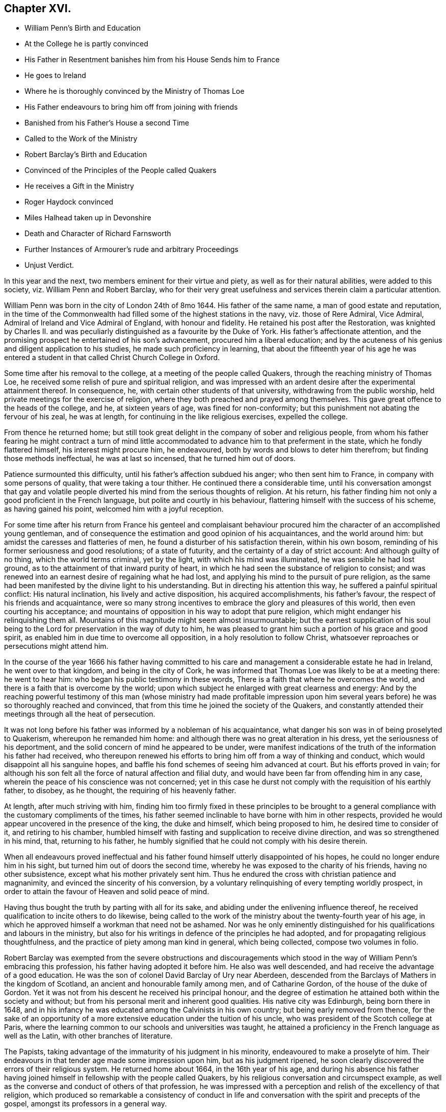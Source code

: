 == Chapter XVI.

[.chapter-synopsis]
* William Penn`'s Birth and Education
* At the College he is partly convinced
* His Father in Resentment banishes him from his House Sends him to France
* He goes to Ireland
* Where he is thoroughly convinced by the Ministry of Thomas Loe
* His Father endeavours to bring him off from joining with friends
* Banished from his Father`'s House a second Time
* Called to the Work of the Ministry
* Robert Barclay`'s Birth and Education
* Convinced of the Principles of the People called Quakers
* He receives a Gift in the Ministry
* Roger Haydock convinced
* Miles Halhead taken up in Devonshire
* Death and Character of Richard Farnsworth
* Further Instances of Armourer`'s rude and arbitrary Proceedings
* Unjust Verdict.

In this year and the next, two members eminent for their virtue and piety,
as well as for their natural abilities, were added to this society,
viz. William Penn and Robert Barclay,
who for their very great usefulness and services therein claim a particular attention.

William Penn was born in the city of London 24th of 8mo 1644.
His father of the same name, a man of good estate and reputation,
in the time of the Commonwealth had filled some of the highest stations in the navy,
viz. those of Rere Admiral, Vice Admiral, Admiral of Ireland and Vice Admiral of England,
with honour and fidelity.
He retained his post after the Restoration,
was knighted by Charles II. and was peculiarly distinguished
as a favourite by the Duke of York.
His father`'s affectionate attention,
and the promising prospect he entertained of his son`'s advancement,
procured him a liberal education;
and by the acuteness of his genius and diligent application to his studies,
he made such proficiency in learning,
that about the fifteenth year of his age he was entered a student
in that called Christ Church College in Oxford.

Some time after his removal to the college, at a meeting of the people called Quakers,
through the reaching ministry of Thomas Loe,
he received some relish of pure and spiritual religion,
and was impressed with an ardent desire after the experimental attainment thereof.
In consequence, he, with certain other students of that university,
withdrawing from the public worship, held private meetings for the exercise of religion,
where they both preached and prayed among themselves.
This gave great offence to the heads of the college, and he, at sixteen years of age,
was fined for non-conformity; but this punishment not abating the fervour of his zeal,
he was at length, for continuing in the like religious exercises, expelled the college.

From thence he returned home;
but still took great delight in the company of sober and religious people,
from whom his father fearing he might contract a turn of mind little
accommodated to advance him to that preferment in the state,
which he fondly flattered himself, his interest might procure him, he endeavoured,
both by words and blows to deter him therefrom; but finding those methods ineffectual,
he was at last so incensed, that he turned him out of doors.

Patience surmounted this difficulty, until his father`'s affection subdued his anger;
who then sent him to France, in company with some persons of quality,
that were taking a tour thither.
He continued there a considerable time,
until his conversation amongst that gay and volatile people
diverted his mind from the serious thoughts of religion.
At his return, his father finding him not only a good proficient in the French language,
but polite and courtly in his behaviour,
flattering himself with the success of his scheme, as having gained his point,
welcomed him with a joyful reception.

For some time after his return from France his genteel and complaisant
behaviour procured him the character of an accomplished young gentleman,
and of consequence the estimation and good opinion of his acquaintances,
and the world around him: but amidst the caresses and flatteries of men,
he found a disturber of his satisfaction therein, within his own bosom,
reminding of his former seriousness and good resolutions; of a state of futurity,
and the certainty of a day of strict account: And although guilty of no thing,
which the world terms criminal, yet by the light, with which his mind was illuminated,
he was sensible he had lost ground, as to the attainment of that inward purity of heart,
in which he had seen the substance of religion to consist;
and was renewed into an earnest desire of regaining what he had lost,
and applying his mind to the pursuit of pure religion,
as the same had been manifested by the divine light to his understanding.
But in directing his attention this way, he suffered a painful spiritual conflict:
His natural inclination, his lively and active disposition, his acquired accomplishments,
his father`'s favour, the respect of his friends and acquaintance,
were so many strong incentives to embrace the glory and pleasures of this world,
then even courting his acceptance;
and mountains of opposition in his way to adopt that pure religion,
which might endanger his relinquishing them all.
Mountains of this magnitude might seem almost insurmountable;
but the earnest supplication of his soul being to
the Lord for preservation in the way of duty to him,
he was pleased to grant him such a portion of his grace and good spirit,
as enabled him in due time to overcome all opposition,
in a holy resolution to follow Christ,
whatsoever reproaches or persecutions might attend him.

In the course of the year 1666 his father having committed to his
care and management a considerable estate he had in Ireland,
he went over to that kingdom, and being in the city of Cork,
he was informed that Thomas Loe was likely to be at a meeting there: he went to hear him:
who began his public testimony in these words,
There is a faith that where he overcomes the world,
and there is a faith that is overcome by the world;
upon which subject he enlarged with great clearness and energy:
And by the reaching powerful testimony of this man (whose ministry had made profitable
impression upon him several years before) he was so thoroughly reached and convinced,
that from this time he joined the society of the Quakers,
and constantly attended their meetings through all the heat of persecution.

It was not long before his father was informed by a nobleman of his acquaintance,
what danger his son was in of being proselyted to Quakerism,
whereupon he remanded him home: and although there was no great alteration in his dress,
yet the seriousness of his deportment,
and the solid concern of mind he appeared to be under,
were manifest indications of the truth of the information his father had received,
who thereupon renewed his efforts to bring him off from a way of thinking and conduct,
which would disappoint all his sanguine hopes,
and baffle his fond schemes of seeing him advanced at court.
But his efforts proved in vain;
for although his son felt all the force of natural affection and filial duty,
and would have been far from offending him in any case,
wherein the peace of his conscience was not concerned;
yet in this case he durst not comply with the requisition of his earthly father,
to disobey, as he thought, the requiring of his heavenly father.

At length, after much striving with him,
finding him too firmly fixed in these principles to be brought
to a general compliance with the customary compliments of the times,
his father seemed inclinable to have borne with him in other respects,
provided he would appear uncovered in the presence of the king, the duke and himself,
which being proposed to him, he desired time to consider of it,
and retiring to his chamber,
humbled himself with fasting and supplication to receive divine direction,
and was so strengthened in his mind, that, returning to his father,
he humbly signified that he could not comply with his desire therein.

When all endeavours proved ineffectual and his father
found himself utterly disappointed of his hopes,
he could no longer endure him in his sight, but turned him out of doors the second time,
whereby he was exposed to the charity of his friends, having no other subsistence,
except what his mother privately sent him.
Thus he endured the cross with christian patience and magnanimity,
and evinced the sincerity of his conversion,
by a voluntary relinquishing of every tempting worldly prospect,
in order to attain the favour of Heaven and solid peace of mind.

Having thus bought the truth by parting with all for its sake,
and abiding under the enlivening influence thereof,
he received qualification to incite others to do likewise,
being called to the work of the ministry about the twenty-fourth year of his age,
in which he approved himself a workman that need not be ashamed.
Nor was he only eminently distinguished for his qualifications and labours in the ministry,
but also for his writings in defence of the principles he had adopted,
and for propagating religious thoughtfulness,
and the practice of piety among man kind in general, which being collected,
compose two volumes in folio.

Robert Barclay was exempted from the severe obstructions and discouragements
which stood in the way of William Penn`'s embracing this profession,
his father having adopted it before him.
He also was well descended, and had receive the advantage of a good education.
He was the son of colonel David Barclay of Ury near Aberdeen,
descended from the Barclays of Mathers in the kingdom of Scotland,
an ancient and honourable family among men, and of Catharine Gordon,
of the house of the duke of Gordon.
Yet it was not from his descent he received his principal honour,
and the degree of estimation he attained both within the society and without;
but from his personal merit and inherent good qualities.
His native city was Edinburgh, being born there in 1648,
and in his infancy he was educated among the Calvinists in his own country;
but being early removed from thence,
for the sake of an opportunity of a more extensive
education under the tuition of his uncle,
who was president of the Scotch college at Paris,
where the learning common to our schools and universities was taught,
he attained a proficiency in the French language as well as the Latin,
with other branches of literature.

The Papists, taking advantage of the immaturity of his judgment in his minority,
endeavoured to make a proselyte of him.
Their endeavours in that tender age made some impression upon him,
but as his judgment ripened,
he soon clearly discovered the errors of their religious system.
He returned home about 1664, in the 16th year of his age,
and during his absence his father having joined himself
in fellowship with the people called Quakers,
by his religious conversation and circumspect example,
as well as the converse and conduct of others of that profession,
he was impressed with a perception and relish of the excellency of that religion,
which produced so remarkable a consistency of conduct in life and
conversation with the spirit and precepts of the gospel,
amongst its professors in a general way.

Under this impression he was induced to attend the religious meetings of this people,
whereby he felt his inclination towards them strengthened, and his convincement promoted,
// lint-disable invalid-characters
of which he himself hath left us this account.footnote:[Barclay`'s Apology, prop. 2. §7.]
"`It was not by strength of argument, or by a particular disquisition of each doctrine,
and convincement of my understanding,
that I came to receive and bear witness of the truth;
but by being secretly reached by the principle of light and life,
to which they were gathered for when I came into the silent assemblies of God`'s people,
I felt a secret power among them, which touched my heart, and as I gave way to it,
I found the evil weakening in me, and the good raised up,
and so I became thus knit and united unto them,
hungering more and more after this power and life,
whereby I might feel myself perfectly redeemed.`"

In the year 1667 he was thoroughly convinced convict and
made public profession of the principles of this society,
taking up his cross to the glory and friendship of the world, and despising the shame,
he esteemed the reproach of Christ greater riches than the treasures of Egypt,
manifesting to the world that the contemptible name
of a Quaker could not deter him from following,
owning and defending truth, wherever to be found,
counting all things as dross in comparison of the knowledge of Christ,
which he intently sought after and embraced as his crown,
and received a gift in the ministry as his greatest honour,
in which he laboured to bring others to the knowledge of God,
and his labour was not in vain in the Lord.
Besides his ministerial labours,
he was much engaged in controversy with the opponents and slanderers of the society,
(chiefly his own countrymen), both verbally and in writing;
for which business his qualifications were remarkably eminent,
being not only master of useful literature, but of a clear comprehension,
a capacious reach of thought, a close and convincing manner of reasoning,
delivered in a neat style, though plain and unaffected;
to which adding the excellency of his temper from the prevalence of religion in his mind,
whereby he was so preserved in coolness,
that passion (so general in controversial writers) did not blind his judgment,
or lead him into indecent reflection,
whilst his regard to plain truth prevented him from flattering error or excusing calumny.
His reach of thought penetrated to the bottom of his subject,
and pointed out clearness of method,
and the weight of his arguments proved him an over match for his antagonists.
In short, by means of his essays,
and those of William Penn and some other contemporary writers, as George Whitehead,
Thomas Ellwood, Isaac Penington, etc.
Quakerism (so called) hitherto exposed to contempt and odium,
by the hideous form where in their adversaries (particularly the priests
of various denominations) had misrepresented and exposed to public view,
began to put on a more pleasing appearance,
and to be exhibited in its native and genuine complexion,
whereby the candid and dispassionate part of mankind were
ready to own it to be no absurd combination of wild notions,
but a regular system of important, rational and practical truths.

Yet it is not from hence to be conceived that they
introduced any new doctrines into this society,
or modelled a new system of principles,
for these had been their tenets from the beginning;
but through a candid examination of their doctrine and practice, they were convinced,
and induced to join the society,
amongst whom they found these doctrines received
as articles of faith and rules of practice.

About this time Roger Haydock of Lancashire came over to this society,
whose conversion had something peculiar in it.
His elder brother John having joined their communion,
occasioned considerable uneasiness to his mother, a zealous Presbyterian;
when Roger coming to his father`'s house, and being reputed a learned intelligent man,
she prevailed upon him to use his endeavours to convince
his brother of the absurdity of his choice,
and dissuade him from persisting therein:
he accordingly entered into discourse with him upon the subject,
when John gave him such cogent reasons for his change, as soon put him to silence;
his mother being displeased that he did not hold out the argument more stoutly,
he told her, it was truth, and he could not gainsay it.
Being thus brought to the acknowledgment of the truth,
he soon came to make public profession thereof,
and in process of time became an eminent minister
and a very serviceable member of this society.

Miles Halhead travelling this year in Devonshire,
and being taken up and brought before the magistrates, asked,
what business he (who dwelt in Westmoreland) had in Devonshire?
To which he answered, that he was come to see some of his old friends,
whom formerly about ten years ago he had acquaintance with.
One of the magistrates asked him what were the names of his friends he meant,
upon which he named several former magistrates of that county:
one of the present magistrates remarked, "`Truly, gentlemen,
though this man calls these his friends, yet they have been his persecutors.`"
Another of the magistrates then gave him an account
of the disasters which had befallen them,
and how they had lost their estates;
that one of them had been imprisoned for high treason,
and was escaped out of jail and had fled the country, adding,
"`if these men were your persecutors, you may be sure they will trouble you no more;
for if they that persecute you have no better fortune than these men,
I wish that neither I nor any of my friends may have any hand in persecuting you.`"

In this year Richard Farnsworth laid down the body in the city of London.
He was one of the first that received George Fox`'s testimony
soon after his release from his imprisonment at Darby,
while the name of Quaker was but just known;
and joined him in society and ministerial labour,
which was attended with such a convincing power,
that many were converted by him from the evil of their ways;
and he was not only admitted to a part in the ministry of the gospel with his brethren,
but partook in the sufferings to which they were exposed.
About the year 1656, walking with one of his friends in the street of Banbury,
he met the mayor and a justice of peace whose name was Allen.
And because he did not put off his hat to them, Allen in a passion struck it off his head.
They afterwards sent for him and committed him to prison.
Next day when their pride and passion were a little abated, they sent for him,
and told him,
if he would pay the jailer`'s fees and promise to go out of the town that night,
he should have his liberty: but he would promise nothing,
knowing that they had committed him illegally; Wherefore,
to cover their unlawful procedure, they tendered him the oath of abjuration,
and his refusal furnished them with a pretence for his recommitment to prison,
where he lay about six months.

After about fifteen years spent in acting and suffering for those doctrines,
he had received as truth, he was taken ill in London,
and a short time before his departure out of this life,
gave the following evidence of his full assurance of faith,
and exhortation to his friends with affecting energy and strength of spirit,
as if he were in full health.
"`Friends, God hath been mightily with me, and supported me at this time,
and his presence and power have encompassed me all along;
God hath appeared for the owning of my testimony. I am filled with his love more than
I am able to express. God hath really appeared for us. Therefore I beseech you friends,
here of the city of London, whether I live or die,
be you faithful to the testimony which God hath committed to you.`"

The Earl of Clarendon, prime minister to King Charles,
and reputed to have been a principal promoter of all the
severities hitherto inflicted on the dissenters,
and contriver of the penal laws, by raising and exaggerating rumours of plots,
about this time lost; his influence,
and became himself obnoxious to popular odium and unmerited prosecution:
this gave the dissenters encouragement to hope for more ease,
which they enjoyed for a season: and perhaps it may not be unworthy of remark,
that with what measure he had meted, it was measured out to him again: for he,
who had been instrumental to the imprisoning and banishment
of numbers of innocent persons for no cause,
or on trivial grounds,
was himself at last condemned to banishment on groundless or frivolous accusations.

In Berkshire, Armourer continued his arbitrary proceedings through this year,
while persecution subsided in a great measure in most other parts.
Coming with his man to the meeting, the man looking in at the door and going out again,
pulled the door after him, which having a spring lock shut them out.
His master finding the door fast, called for a sledge to break it open;
but one within opening it,
that no handle might be made thereof to throw a suspicion of plotting upon them,
he manifested the violence of his temper by saying,
if it had not been opened for him he would have broken it open.
Upon his being let in, he sent nine of the persons assembled to prison; one of them,
Mary Coale (whose husband was under sentence of premunire) he committed for six months;
three women were committed on the third offence in order to banishment.

At the succeeding assizes at Abingdon, they were arraigned, and pleaded not guilty,
but their trial was postponed.
Henry Adams on a like indictment was tried,
but no record of his first or second offence could be produced,
nor did any witness appear to prove a third unjust offence,
so that the jury brought him in not guilty.
This verdict being displeasing to the court, the jury were sent back,
and by Armourer`'s influence and menaces, who swore that the records, though lost,
were true, some of the jury brought in a contrary verdict, which the rest, through fear,
did not oppose.
Upon which the prisoner was remanded to jail;
but no sentence pronounced against him in court.
When he afterwards asked the jailer, what order he had concerning him?
His answer was, "`Harry, thee art for transportation;
they have done it since among themselves.`"
He continued in prison five years till released with others in 1672.

